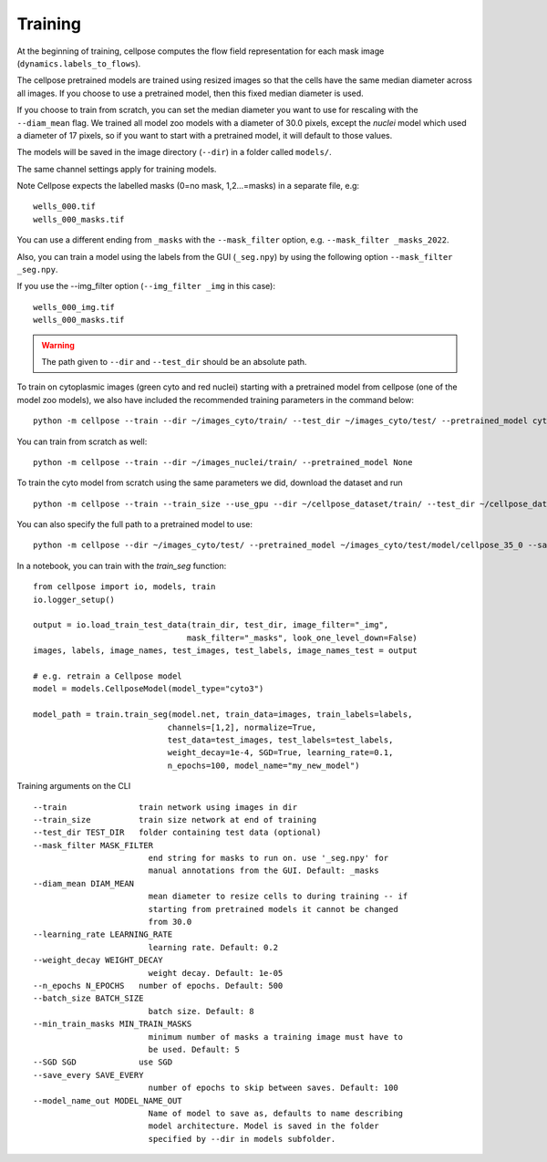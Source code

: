 Training
---------------------------

At the beginning of training, cellpose computes the flow field representation for each 
mask image (``dynamics.labels_to_flows``).

The cellpose pretrained models are trained using resized images so that the cells have the same median diameter across all images.
If you choose to use a pretrained model, then this fixed median diameter is used.

If you choose to train from scratch, you can set the median diameter you want to use for rescaling with the ``--diam_mean`` flag.
We trained all model zoo models with a diameter of 30.0 pixels, except the `nuclei` model which used a diameter of 17 pixels, 
so if you want to start with a pretrained model, it will default to those values.

The models will be saved in the image directory (``--dir``) in a folder called ``models/``.

The same channel settings apply for training models. 

Note Cellpose expects the labelled masks (0=no mask, 1,2...=masks) in a separate file, e.g:

::

    wells_000.tif
    wells_000_masks.tif

You can use a different ending from ``_masks`` with the ``--mask_filter`` option, e.g. ``--mask_filter _masks_2022``.

Also, you can train a model using the labels from the GUI (``_seg.npy``) by using the following option ``--mask_filter _seg.npy``.

If you use the --img_filter option (``--img_filter _img`` in this case):

::

    wells_000_img.tif
    wells_000_masks.tif

.. warning:: 
    The path given to ``--dir`` and ``--test_dir`` should be an absolute path.

  
To train on cytoplasmic images (green cyto and red nuclei) starting with a pretrained model from cellpose (one of the model zoo models), 
we also have included the recommended training parameters in the command below:

::
    
    python -m cellpose --train --dir ~/images_cyto/train/ --test_dir ~/images_cyto/test/ --pretrained_model cyto --chan 2 --chan2 1 --learning_rate 0.1 --weight_decay 0.0001 --n_epochs 100

You can train from scratch as well:

::

    python -m cellpose --train --dir ~/images_nuclei/train/ --pretrained_model None

To train the cyto model from scratch using the same parameters we did, download the dataset and run

::

    python -m cellpose --train --train_size --use_gpu --dir ~/cellpose_dataset/train/ --test_dir ~/cellpose_dataset/test/ --img_filter _img --pretrained_model None --chan 2 --chan2 1


You can also specify the full path to a pretrained model to use:

::

    python -m cellpose --dir ~/images_cyto/test/ --pretrained_model ~/images_cyto/test/model/cellpose_35_0 --save_png

In a notebook, you can train with the `train_seg` function:
::
    from cellpose import io, models, train
    io.logger_setup()
    
    output = io.load_train_test_data(train_dir, test_dir, image_filter="_img",
                                    mask_filter="_masks", look_one_level_down=False)
    images, labels, image_names, test_images, test_labels, image_names_test = output

    # e.g. retrain a Cellpose model
    model = models.CellposeModel(model_type="cyto3")
    
    model_path = train.train_seg(model.net, train_data=images, train_labels=labels,
                                channels=[1,2], normalize=True,
                                test_data=test_images, test_labels=test_labels,
                                weight_decay=1e-4, SGD=True, learning_rate=0.1,
                                n_epochs=100, model_name="my_new_model")


Training arguments on the CLI

::

    --train               train network using images in dir
    --train_size          train size network at end of training
    --test_dir TEST_DIR   folder containing test data (optional)
    --mask_filter MASK_FILTER
                            end string for masks to run on. use '_seg.npy' for
                            manual annotations from the GUI. Default: _masks
    --diam_mean DIAM_MEAN
                            mean diameter to resize cells to during training -- if
                            starting from pretrained models it cannot be changed
                            from 30.0
    --learning_rate LEARNING_RATE
                            learning rate. Default: 0.2
    --weight_decay WEIGHT_DECAY
                            weight decay. Default: 1e-05
    --n_epochs N_EPOCHS   number of epochs. Default: 500
    --batch_size BATCH_SIZE
                            batch size. Default: 8
    --min_train_masks MIN_TRAIN_MASKS
                            minimum number of masks a training image must have to
                            be used. Default: 5
    --SGD SGD             use SGD
    --save_every SAVE_EVERY
                            number of epochs to skip between saves. Default: 100
    --model_name_out MODEL_NAME_OUT
                            Name of model to save as, defaults to name describing
                            model architecture. Model is saved in the folder
                            specified by --dir in models subfolder.
